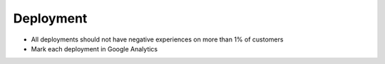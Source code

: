 ===========
Deployment
===========

- All deployments should not have negative experiences on more than 1% of customers
- Mark each deployment in Google Analytics